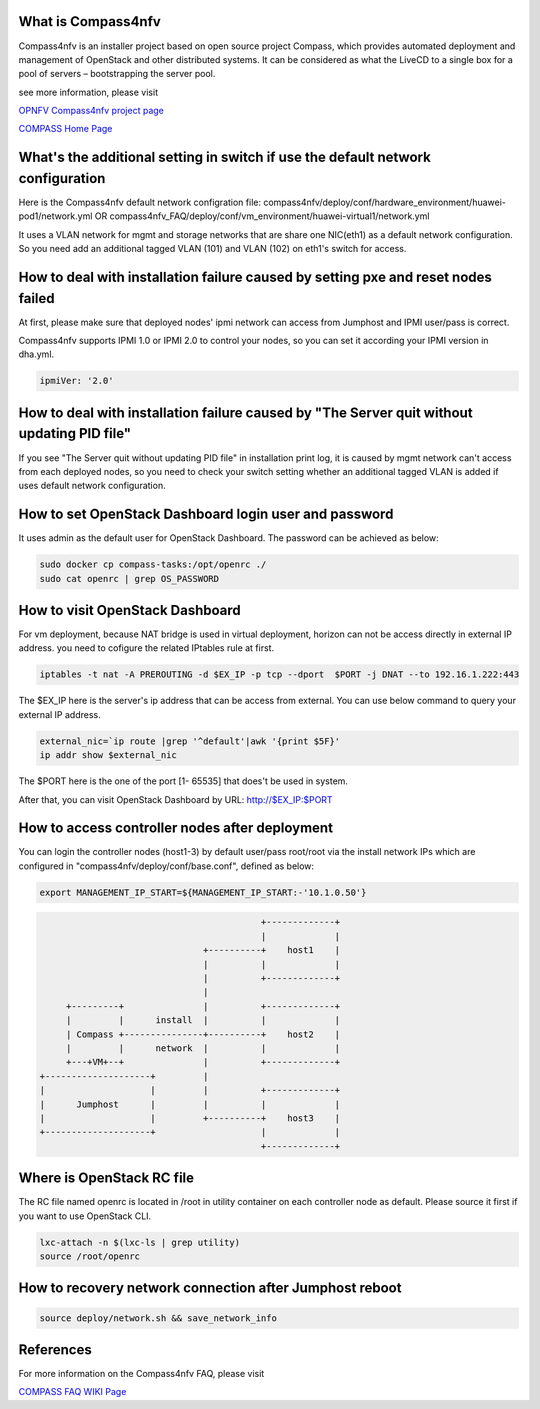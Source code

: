 .. This work is licensed under a Creative Commons Attribution 4.0 International License.
.. http://creativecommons.org/licenses/by/4.0
.. (c) Weidong Shao (HUAWEI) and Justin Chi (HUAWEI)


What is Compass4nfv
===================

Compass4nfv is an installer project based on open source project Compass,
which provides automated deployment and management of OpenStack and other distributed systems.
It can be considered as what the LiveCD to a single box for a pool of servers – bootstrapping
the server pool.

see more information, please visit

`OPNFV Compass4nfv project page <https://wiki.opnfv.org/compass4nfv>`_

`COMPASS Home Page <http://www.syscompass.org/>`_

What's the additional setting in switch if use the default network configuration
================================================================================

Here is the Compass4nfv default network configration file:
compass4nfv/deploy/conf/hardware_environment/huawei-pod1/network.yml
OR
compass4nfv_FAQ/deploy/conf/vm_environment/huawei-virtual1/network.yml

It uses a VLAN network for mgmt and storage networks that are share one NIC(eth1) as a
default network configuration. So you need add an additional tagged VLAN (101) and VLAN (102) on
eth1's switch for access.

How to deal with installation failure caused by setting pxe and reset nodes failed
==================================================================================

At first, please make sure that deployed nodes' ipmi network can access from Jumphost and
IPMI user/pass is correct.

Compass4nfv supports IPMI 1.0 or IPMI 2.0 to control your nodes, so you can set it according your IPMI
version in dha.yml.

.. code-block:: yaml

    ipmiVer: '2.0'

How to deal with installation failure caused by "The Server quit without updating PID file"
===========================================================================================

If you see "The Server quit without updating PID file" in installation print log, it is caused by
mgmt network can't access from each deployed nodes, so you need to check your switch setting whether
an additional tagged VLAN is added if uses default network configuration.

How to set OpenStack Dashboard login user and password
======================================================

It uses admin as the default user for OpenStack Dashboard. The password can be achieved as below:

.. code-block:: bash

    sudo docker cp compass-tasks:/opt/openrc ./
    sudo cat openrc | grep OS_PASSWORD

How to visit OpenStack Dashboard
================================

For vm deployment, because NAT bridge is used in virtual deployment, horizon can not be access directly
in external IP address. you need to cofigure the related IPtables rule at first.

.. code-block:: bash

    iptables -t nat -A PREROUTING -d $EX_IP -p tcp --dport  $PORT -j DNAT --to 192.16.1.222:443

The $EX_IP here is the server's ip address that can be access from external.
You can use below command to query your external IP address.

.. code-block:: bash

    external_nic=`ip route |grep '^default'|awk '{print $5F}'
    ip addr show $external_nic
The $PORT here is the one of the port [1- 65535] that does't be used in system.

After that, you can visit OpenStack Dashboard by URL: http://$EX_IP:$PORT

How to access controller nodes after deployment
===============================================

You can login the controller nodes (host1-3) by default user/pass root/root via the install
network IPs which are configured in "compass4nfv/deploy/conf/base.conf", defined as below:

.. code-block:: bash

    export MANAGEMENT_IP_START=${MANAGEMENT_IP_START:-'10.1.0.50'}


.. code-block:: console


                                              +-------------+
                                              |             |
                                   +----------+    host1    |
                                   |          |             |
                                   |          +-------------+
                                   |
         +---------+               |          +-------------+
         |         |      install  |          |             |
         | Compass +---------------+----------+    host2    |
         |         |      network  |          |             |
         +---+VM+--+               |          +-------------+
    +--------------------+         |
    |                    |         |          +-------------+
    |      Jumphost      |         |          |             |
    |                    |         +----------+    host3    |
    +--------------------+                    |             |
                                              +-------------+


Where is OpenStack RC file
==========================

The RC file named openrc is located in /root in utility container on each controller node as default.
Please source it first if you want to use OpenStack CLI.

.. code-block:: bash

    lxc-attach -n $(lxc-ls | grep utility)
    source /root/openrc

How to recovery network connection after Jumphost reboot
========================================================

.. code-block:: bash

    source deploy/network.sh && save_network_info

References
==========
For more information on the Compass4nfv FAQ, please visit

`COMPASS FAQ WIKI Page <https://wiki.opnfv.org/compass4nfv_faq>`_

